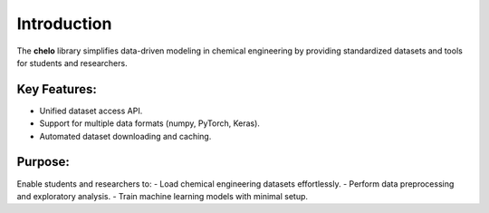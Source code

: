 Introduction
============

The **chelo** library simplifies data-driven modeling in chemical engineering by providing standardized datasets and tools for students and researchers.

Key Features:
-------------
- Unified dataset access API.
- Support for multiple data formats (numpy, PyTorch, Keras).
- Automated dataset downloading and caching.

Purpose:
--------
Enable students and researchers to:
- Load chemical engineering datasets effortlessly.
- Perform data preprocessing and exploratory analysis.
- Train machine learning models with minimal setup.